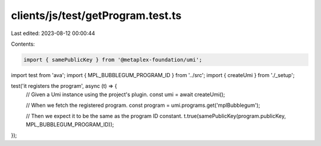 clients/js/test/getProgram.test.ts
==================================

Last edited: 2023-08-12 00:00:44

Contents:

.. code-block:: ts

    import { samePublicKey } from '@metaplex-foundation/umi';
import test from 'ava';
import { MPL_BUBBLEGUM_PROGRAM_ID } from '../src';
import { createUmi } from './_setup';

test('it registers the program', async (t) => {
  // Given a Umi instance using the project's plugin.
  const umi = await createUmi();

  // When we fetch the registered program.
  const program = umi.programs.get('mplBubblegum');

  // Then we expect it to be the same as the program ID constant.
  t.true(samePublicKey(program.publicKey, MPL_BUBBLEGUM_PROGRAM_ID));
});


